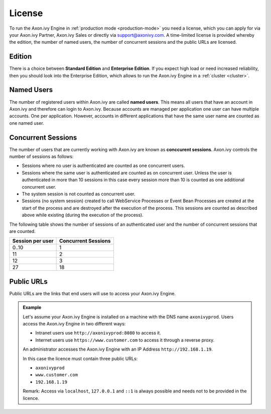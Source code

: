 .. _licence:

License
=======

To run the Axon.ivy Engine in :ref:`production mode <production-mode>` you need
a license, which you can apply for via your Axon.ivy Partner, Axon.ivy Sales or
directly via support@axonivy.com. A time-limited license is provided whereby the
edition, the number of named users, the number of concurrent sessions and the
public URLs are licensed.


.. _license-edition:

Edition
-------

There is a choice between **Standard Edition** and **Enterprise Edition**. If
you expect high load or need increased reliability, then you should look into
the Enterprise Edition, which allows to run the Axon.ivy Engine in a
:ref:`cluster <cluster>`.


Named Users
-----------

The number of registered users within Axon.ivy are called **named users**. This
means all users that have an account in Axon.ivy and therefore can login to
Axon.ivy. Because accounts are managed per application one user can have
multiple accounts. One per application. However, accounts in different
applications that have the same user name are counted as one named user.


Concurrent Sessions
-------------------

The number of users that are currently working with Axon.ivy are known as
**conccurent sessions**. Axon.ivy controls the number of sessions as follows:

- Sessions where no user is authenticated are counted as one concurrent users.
- Sessions where the same user is authenticated are counted as on concurrent
  user. Unless the user is authenticated in more than 10 sessions in this case
  every session more than 10 is counted as one additional concurrent user.
- The system session is not counted as concurrent user.
- Sessions (no system session) created to call WebService Processes or Event
  Bean Processes are created at the start of the process and are destroyed after
  the execution of the process. This sessions are counted as described above while
  existing (during the execution of the process).

The following table shows the number of sessions of an authenticated user and
the number of concurrent sessions that are counted.

+-----------------------+--------------------------+
| Session per user      | Concurrent Sessions      |
+=======================+==========================+
| 0..10                 | 1                        |
+-----------------------+--------------------------+
| 11                    | 2                        |
+-----------------------+--------------------------+
| 12                    | 3                        |
+-----------------------+--------------------------+
| 27                    | 18                       |
+-----------------------+--------------------------+


Public URLs
-----------

Public URLs are the links that end users will use to access your Axon.ivy Engine.

.. admonition:: Example
  
  Let's assume your Axon.ivy Engine is installed on a machine with the DNS name
  ``axonivyprod``. Users access the Axon.ivy Engine in two different ways:
  
  * Intranet users use ``http://axonivyprod:8080`` to access it. 
  * Internet users use ``https://www.customer.com`` to access it through a reverse proxy.

  An administrator accesses the Axon.ivy Engine with an IP Address
  ``http://192.168.1.19``.
  
  In this case the licence must contain three public URLs:
  
  * ``axonivyprod``
  * ``www.customer.com``
  * ``192.168.1.19``

  Remark: Access via ``localhost``, ``127.0.0.1`` and ``::1`` is always possible
  and needs not to be provided in the licence.
